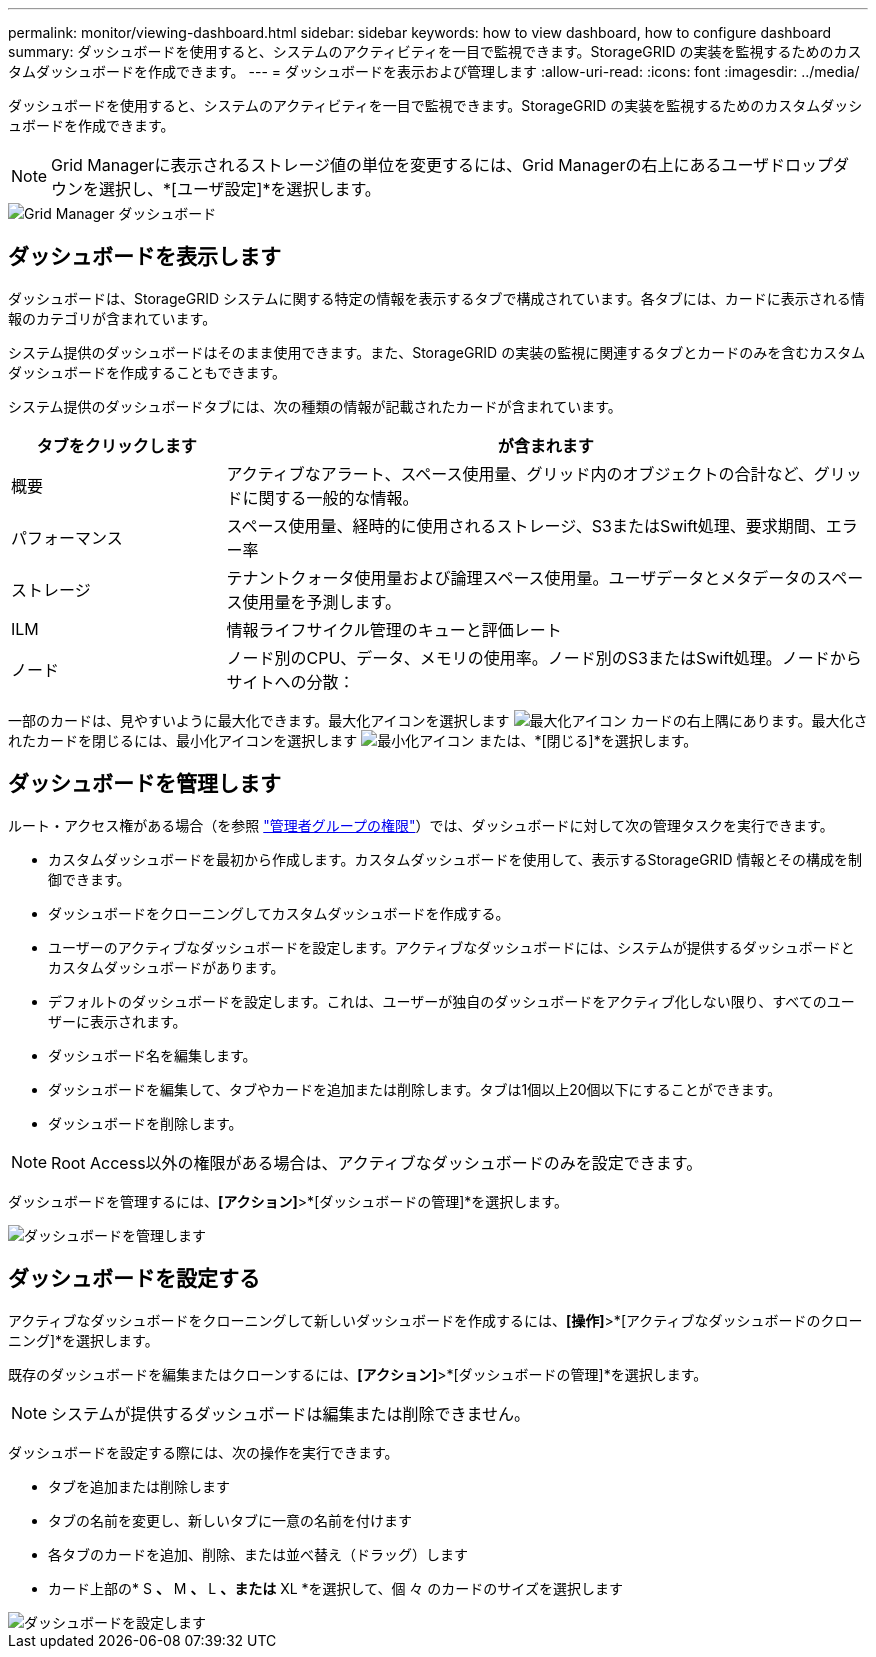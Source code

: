 ---
permalink: monitor/viewing-dashboard.html 
sidebar: sidebar 
keywords: how to view dashboard, how to configure dashboard 
summary: ダッシュボードを使用すると、システムのアクティビティを一目で監視できます。StorageGRID の実装を監視するためのカスタムダッシュボードを作成できます。 
---
= ダッシュボードを表示および管理します
:allow-uri-read: 
:icons: font
:imagesdir: ../media/


[role="lead"]
ダッシュボードを使用すると、システムのアクティビティを一目で監視できます。StorageGRID の実装を監視するためのカスタムダッシュボードを作成できます。


NOTE: Grid Managerに表示されるストレージ値の単位を変更するには、Grid Managerの右上にあるユーザドロップダウンを選択し、*[ユーザ設定]*を選択します。

image::../media/grid_manager_dashboard.png[Grid Manager ダッシュボード]



== ダッシュボードを表示します

ダッシュボードは、StorageGRID システムに関する特定の情報を表示するタブで構成されています。各タブには、カードに表示される情報のカテゴリが含まれています。

システム提供のダッシュボードはそのまま使用できます。また、StorageGRID の実装の監視に関連するタブとカードのみを含むカスタムダッシュボードを作成することもできます。

システム提供のダッシュボードタブには、次の種類の情報が記載されたカードが含まれています。

[cols="1a,3a"]
|===
| タブをクリックします | が含まれます 


 a| 
概要
 a| 
アクティブなアラート、スペース使用量、グリッド内のオブジェクトの合計など、グリッドに関する一般的な情報。



 a| 
パフォーマンス
 a| 
スペース使用量、経時的に使用されるストレージ、S3またはSwift処理、要求期間、エラー率



 a| 
ストレージ
 a| 
テナントクォータ使用量および論理スペース使用量。ユーザデータとメタデータのスペース使用量を予測します。



 a| 
ILM
 a| 
情報ライフサイクル管理のキューと評価レート



 a| 
ノード
 a| 
ノード別のCPU、データ、メモリの使用率。ノード別のS3またはSwift処理。ノードからサイトへの分散：

|===
一部のカードは、見やすいように最大化できます。最大化アイコンを選択します image:../media/icon_dashboard_card_maximize.png["最大化アイコン"] カードの右上隅にあります。最大化されたカードを閉じるには、最小化アイコンを選択します image:../media/icon_dashboard_card_minimize.png["最小化アイコン"] または、*[閉じる]*を選択します。



== ダッシュボードを管理します

ルート・アクセス権がある場合（を参照 link:../admin/admin-group-permissions.html["管理者グループの権限"]）では、ダッシュボードに対して次の管理タスクを実行できます。

* カスタムダッシュボードを最初から作成します。カスタムダッシュボードを使用して、表示するStorageGRID 情報とその構成を制御できます。
* ダッシュボードをクローニングしてカスタムダッシュボードを作成する。
* ユーザーのアクティブなダッシュボードを設定します。アクティブなダッシュボードには、システムが提供するダッシュボードとカスタムダッシュボードがあります。
* デフォルトのダッシュボードを設定します。これは、ユーザーが独自のダッシュボードをアクティブ化しない限り、すべてのユーザーに表示されます。
* ダッシュボード名を編集します。
* ダッシュボードを編集して、タブやカードを追加または削除します。タブは1個以上20個以下にすることができます。
* ダッシュボードを削除します。



NOTE: Root Access以外の権限がある場合は、アクティブなダッシュボードのみを設定できます。

ダッシュボードを管理するには、*[アクション]*>*[ダッシュボードの管理]*を選択します。

image::../media/dashboard_manage.png[ダッシュボードを管理します]



== ダッシュボードを設定する

アクティブなダッシュボードをクローニングして新しいダッシュボードを作成するには、*[操作]*>*[アクティブなダッシュボードのクローニング]*を選択します。

既存のダッシュボードを編集またはクローンするには、*[アクション]*>*[ダッシュボードの管理]*を選択します。


NOTE: システムが提供するダッシュボードは編集または削除できません。

ダッシュボードを設定する際には、次の操作を実行できます。

* タブを追加または削除します
* タブの名前を変更し、新しいタブに一意の名前を付けます
* 各タブのカードを追加、削除、または並べ替え（ドラッグ）します
* カード上部の* S *、* M *、* L *、または* XL *を選択して、個 々 のカードのサイズを選択します


image::../media/dashboard_configure.png[ダッシュボードを設定します]
